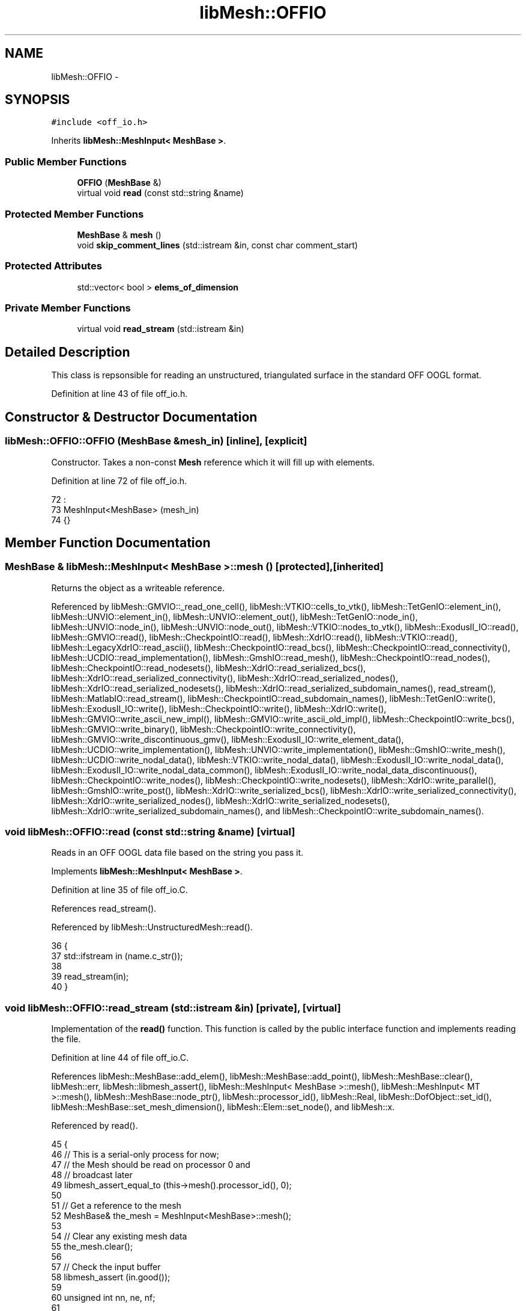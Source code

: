 .TH "libMesh::OFFIO" 3 "Tue May 6 2014" "libMesh" \" -*- nroff -*-
.ad l
.nh
.SH NAME
libMesh::OFFIO \- 
.SH SYNOPSIS
.br
.PP
.PP
\fC#include <off_io\&.h>\fP
.PP
Inherits \fBlibMesh::MeshInput< MeshBase >\fP\&.
.SS "Public Member Functions"

.in +1c
.ti -1c
.RI "\fBOFFIO\fP (\fBMeshBase\fP &)"
.br
.ti -1c
.RI "virtual void \fBread\fP (const std::string &name)"
.br
.in -1c
.SS "Protected Member Functions"

.in +1c
.ti -1c
.RI "\fBMeshBase\fP & \fBmesh\fP ()"
.br
.ti -1c
.RI "void \fBskip_comment_lines\fP (std::istream &in, const char comment_start)"
.br
.in -1c
.SS "Protected Attributes"

.in +1c
.ti -1c
.RI "std::vector< bool > \fBelems_of_dimension\fP"
.br
.in -1c
.SS "Private Member Functions"

.in +1c
.ti -1c
.RI "virtual void \fBread_stream\fP (std::istream &in)"
.br
.in -1c
.SH "Detailed Description"
.PP 
This class is repsonsible for reading an unstructured, triangulated surface in the standard OFF OOGL format\&. 
.PP
Definition at line 43 of file off_io\&.h\&.
.SH "Constructor & Destructor Documentation"
.PP 
.SS "libMesh::OFFIO::OFFIO (\fBMeshBase\fP &mesh_in)\fC [inline]\fP, \fC [explicit]\fP"
Constructor\&. Takes a non-const \fBMesh\fP reference which it will fill up with elements\&. 
.PP
Definition at line 72 of file off_io\&.h\&.
.PP
.nf
72                                :
73   MeshInput<MeshBase> (mesh_in)
74 {}
.fi
.SH "Member Function Documentation"
.PP 
.SS "\fBMeshBase\fP & \fBlibMesh::MeshInput\fP< \fBMeshBase\fP  >::mesh ()\fC [protected]\fP, \fC [inherited]\fP"
Returns the object as a writeable reference\&. 
.PP
Referenced by libMesh::GMVIO::_read_one_cell(), libMesh::VTKIO::cells_to_vtk(), libMesh::TetGenIO::element_in(), libMesh::UNVIO::element_in(), libMesh::UNVIO::element_out(), libMesh::TetGenIO::node_in(), libMesh::UNVIO::node_in(), libMesh::UNVIO::node_out(), libMesh::VTKIO::nodes_to_vtk(), libMesh::ExodusII_IO::read(), libMesh::GMVIO::read(), libMesh::CheckpointIO::read(), libMesh::XdrIO::read(), libMesh::VTKIO::read(), libMesh::LegacyXdrIO::read_ascii(), libMesh::CheckpointIO::read_bcs(), libMesh::CheckpointIO::read_connectivity(), libMesh::UCDIO::read_implementation(), libMesh::GmshIO::read_mesh(), libMesh::CheckpointIO::read_nodes(), libMesh::CheckpointIO::read_nodesets(), libMesh::XdrIO::read_serialized_bcs(), libMesh::XdrIO::read_serialized_connectivity(), libMesh::XdrIO::read_serialized_nodes(), libMesh::XdrIO::read_serialized_nodesets(), libMesh::XdrIO::read_serialized_subdomain_names(), read_stream(), libMesh::MatlabIO::read_stream(), libMesh::CheckpointIO::read_subdomain_names(), libMesh::TetGenIO::write(), libMesh::ExodusII_IO::write(), libMesh::CheckpointIO::write(), libMesh::XdrIO::write(), libMesh::GMVIO::write_ascii_new_impl(), libMesh::GMVIO::write_ascii_old_impl(), libMesh::CheckpointIO::write_bcs(), libMesh::GMVIO::write_binary(), libMesh::CheckpointIO::write_connectivity(), libMesh::GMVIO::write_discontinuous_gmv(), libMesh::ExodusII_IO::write_element_data(), libMesh::UCDIO::write_implementation(), libMesh::UNVIO::write_implementation(), libMesh::GmshIO::write_mesh(), libMesh::UCDIO::write_nodal_data(), libMesh::VTKIO::write_nodal_data(), libMesh::ExodusII_IO::write_nodal_data(), libMesh::ExodusII_IO::write_nodal_data_common(), libMesh::ExodusII_IO::write_nodal_data_discontinuous(), libMesh::CheckpointIO::write_nodes(), libMesh::CheckpointIO::write_nodesets(), libMesh::XdrIO::write_parallel(), libMesh::GmshIO::write_post(), libMesh::XdrIO::write_serialized_bcs(), libMesh::XdrIO::write_serialized_connectivity(), libMesh::XdrIO::write_serialized_nodes(), libMesh::XdrIO::write_serialized_nodesets(), libMesh::XdrIO::write_serialized_subdomain_names(), and libMesh::CheckpointIO::write_subdomain_names()\&.
.SS "void libMesh::OFFIO::read (const std::string &name)\fC [virtual]\fP"
Reads in an OFF OOGL data file based on the string you pass it\&. 
.PP
Implements \fBlibMesh::MeshInput< MeshBase >\fP\&.
.PP
Definition at line 35 of file off_io\&.C\&.
.PP
References read_stream()\&.
.PP
Referenced by libMesh::UnstructuredMesh::read()\&.
.PP
.nf
36 {
37   std::ifstream in (name\&.c_str());
38 
39   read_stream(in);
40 }
.fi
.SS "void libMesh::OFFIO::read_stream (std::istream &in)\fC [private]\fP, \fC [virtual]\fP"
Implementation of the \fBread()\fP function\&. This function is called by the public interface function and implements reading the file\&. 
.PP
Definition at line 44 of file off_io\&.C\&.
.PP
References libMesh::MeshBase::add_elem(), libMesh::MeshBase::add_point(), libMesh::MeshBase::clear(), libMesh::err, libMesh::libmesh_assert(), libMesh::MeshInput< MeshBase >::mesh(), libMesh::MeshInput< MT >::mesh(), libMesh::MeshBase::node_ptr(), libMesh::processor_id(), libMesh::Real, libMesh::DofObject::set_id(), libMesh::MeshBase::set_mesh_dimension(), libMesh::Elem::set_node(), and libMesh::x\&.
.PP
Referenced by read()\&.
.PP
.nf
45 {
46   // This is a serial-only process for now;
47   // the Mesh should be read on processor 0 and
48   // broadcast later
49   libmesh_assert_equal_to (this->mesh()\&.processor_id(), 0);
50 
51   // Get a reference to the mesh
52   MeshBase& the_mesh = MeshInput<MeshBase>::mesh();
53 
54   // Clear any existing mesh data
55   the_mesh\&.clear();
56 
57   // Check the input buffer
58   libmesh_assert (in\&.good());
59 
60   unsigned int nn, ne, nf;
61 
62   std::string label;
63 
64   // Read the first string\&.  It should say "OFF"
65   in >> label;
66 
67   libmesh_assert_equal_to (label, "OFF");
68 
69   // read the number of nodes, faces, and edges
70   in >> nn >> nf >> ne;
71 
72 
73   Real x=0\&., y=0\&., z=0\&.;
74 
75   // Read the nodes
76   for (unsigned int n=0; n<nn; n++)
77     {
78       libmesh_assert (in\&.good());
79 
80       in >> x
81          >> y
82          >> z;
83 
84       the_mesh\&.add_point ( Point(x,y,z), n );
85     }
86 
87   unsigned int nv, nid;
88 
89   // Read the elements
90   for (unsigned int e=0; e<nf; e++)
91     {
92       libmesh_assert (in\&.good());
93 
94       // The number of vertices in the element
95       in >> nv;
96 
97       libmesh_assert(nv == 2 || nv == 3);
98       if (e == 0)
99         {
100           the_mesh\&.set_mesh_dimension(nv-1);
101           if (nv == 3)
102             {
103 #if LIBMESH_DIM < 2
104               libMesh::err << "Cannot open dimension 2 mesh file when configured without 2D support\&." <<
105                 std::endl;
106               libmesh_error();
107 #endif
108             }
109         }
110 
111       Elem* elem;
112       switch (nv)
113         {
114         case 2: elem = new Edge2; break;
115         case 3: elem = new Tri3 ; break;
116         default: libmesh_error();
117         }
118 
119       elem->set_id(e);
120       the_mesh\&.add_elem (elem);
121 
122       for (unsigned int i=0; i<nv; i++)
123         {
124           in >> nid;
125           elem->set_node(i) = the_mesh\&.node_ptr(nid);
126         }
127     }
128 }
.fi
.SS "void \fBlibMesh::MeshInput\fP< \fBMeshBase\fP  >::skip_comment_lines (std::istream &in, const charcomment_start)\fC [protected]\fP, \fC [inherited]\fP"
Reads input from \fCin\fP, skipping all the lines that start with the character \fCcomment_start\fP\&. 
.PP
Referenced by libMesh::TetGenIO::read(), and libMesh::UCDIO::read_implementation()\&.
.SH "Member Data Documentation"
.PP 
.SS "std::vector<bool> \fBlibMesh::MeshInput\fP< \fBMeshBase\fP  >::elems_of_dimension\fC [protected]\fP, \fC [inherited]\fP"
A vector of bools describing what dimension elements have been encountered when reading a mesh\&. 
.PP
Definition at line 93 of file mesh_input\&.h\&.
.PP
Referenced by libMesh::GMVIO::_read_one_cell(), libMesh::UNVIO::element_in(), libMesh::Nemesis_IO::read(), libMesh::ExodusII_IO::read(), libMesh::GMVIO::read(), libMesh::VTKIO::read(), libMesh::UCDIO::read_implementation(), libMesh::UNVIO::read_implementation(), libMesh::LegacyXdrIO::read_mesh(), and libMesh::XdrIO::read_serialized_connectivity()\&.

.SH "Author"
.PP 
Generated automatically by Doxygen for libMesh from the source code\&.
